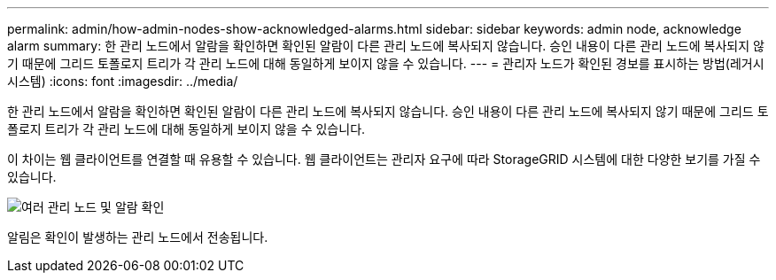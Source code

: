 ---
permalink: admin/how-admin-nodes-show-acknowledged-alarms.html 
sidebar: sidebar 
keywords: admin node, acknowledge alarm 
summary: 한 관리 노드에서 알람을 확인하면 확인된 알람이 다른 관리 노드에 복사되지 않습니다. 승인 내용이 다른 관리 노드에 복사되지 않기 때문에 그리드 토폴로지 트리가 각 관리 노드에 대해 동일하게 보이지 않을 수 있습니다. 
---
= 관리자 노드가 확인된 경보를 표시하는 방법(레거시 시스템)
:icons: font
:imagesdir: ../media/


[role="lead"]
한 관리 노드에서 알람을 확인하면 확인된 알람이 다른 관리 노드에 복사되지 않습니다. 승인 내용이 다른 관리 노드에 복사되지 않기 때문에 그리드 토폴로지 트리가 각 관리 노드에 대해 동일하게 보이지 않을 수 있습니다.

이 차이는 웹 클라이언트를 연결할 때 유용할 수 있습니다. 웹 클라이언트는 관리자 요구에 따라 StorageGRID 시스템에 대한 다양한 보기를 가질 수 있습니다.

image::../media/grid_topology_with_differing_alarm_acknowledgments.gif[여러 관리 노드 및 알람 확인]

알림은 확인이 발생하는 관리 노드에서 전송됩니다.
